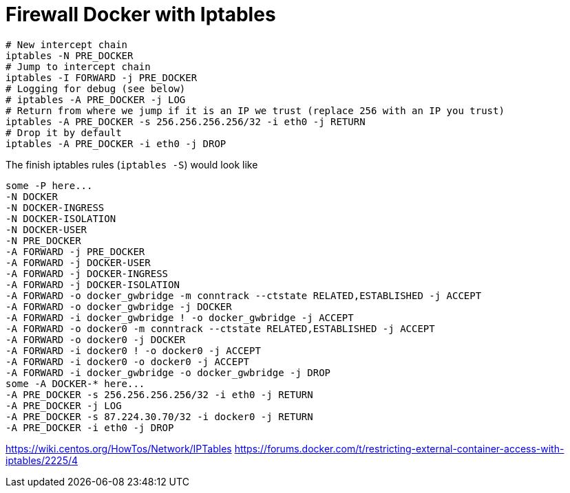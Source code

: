 = Firewall Docker with Iptables


[source, bash]
--------------------------------------------------
# New intercept chain
iptables -N PRE_DOCKER
# Jump to intercept chain
iptables -I FORWARD -j PRE_DOCKER
# Logging for debug (see below)
# iptables -A PRE_DOCKER -j LOG
# Return from where we jump if it is an IP we trust (replace 256 with an IP you trust)
iptables -A PRE_DOCKER -s 256.256.256.256/32 -i eth0 -j RETURN
# Drop it by default
iptables -A PRE_DOCKER -i eth0 -j DROP
--------------------------------------------------

The finish iptables rules (`iptables -S`) would look like

[source, iptables]
--------------------------------------------------
some -P here...
-N DOCKER
-N DOCKER-INGRESS
-N DOCKER-ISOLATION
-N DOCKER-USER
-N PRE_DOCKER
-A FORWARD -j PRE_DOCKER
-A FORWARD -j DOCKER-USER
-A FORWARD -j DOCKER-INGRESS
-A FORWARD -j DOCKER-ISOLATION
-A FORWARD -o docker_gwbridge -m conntrack --ctstate RELATED,ESTABLISHED -j ACCEPT
-A FORWARD -o docker_gwbridge -j DOCKER
-A FORWARD -i docker_gwbridge ! -o docker_gwbridge -j ACCEPT
-A FORWARD -o docker0 -m conntrack --ctstate RELATED,ESTABLISHED -j ACCEPT
-A FORWARD -o docker0 -j DOCKER
-A FORWARD -i docker0 ! -o docker0 -j ACCEPT
-A FORWARD -i docker0 -o docker0 -j ACCEPT
-A FORWARD -i docker_gwbridge -o docker_gwbridge -j DROP
some -A DOCKER-* here...
-A PRE_DOCKER -s 256.256.256.256/32 -i eth0 -j RETURN
-A PRE_DOCKER -j LOG
-A PRE_DOCKER -s 87.224.30.70/32 -i docker0 -j RETURN
-A PRE_DOCKER -i eth0 -j DROP
--------------------------------------------------

https://wiki.centos.org/HowTos/Network/IPTables
https://forums.docker.com/t/restricting-external-container-access-with-iptables/2225/4

